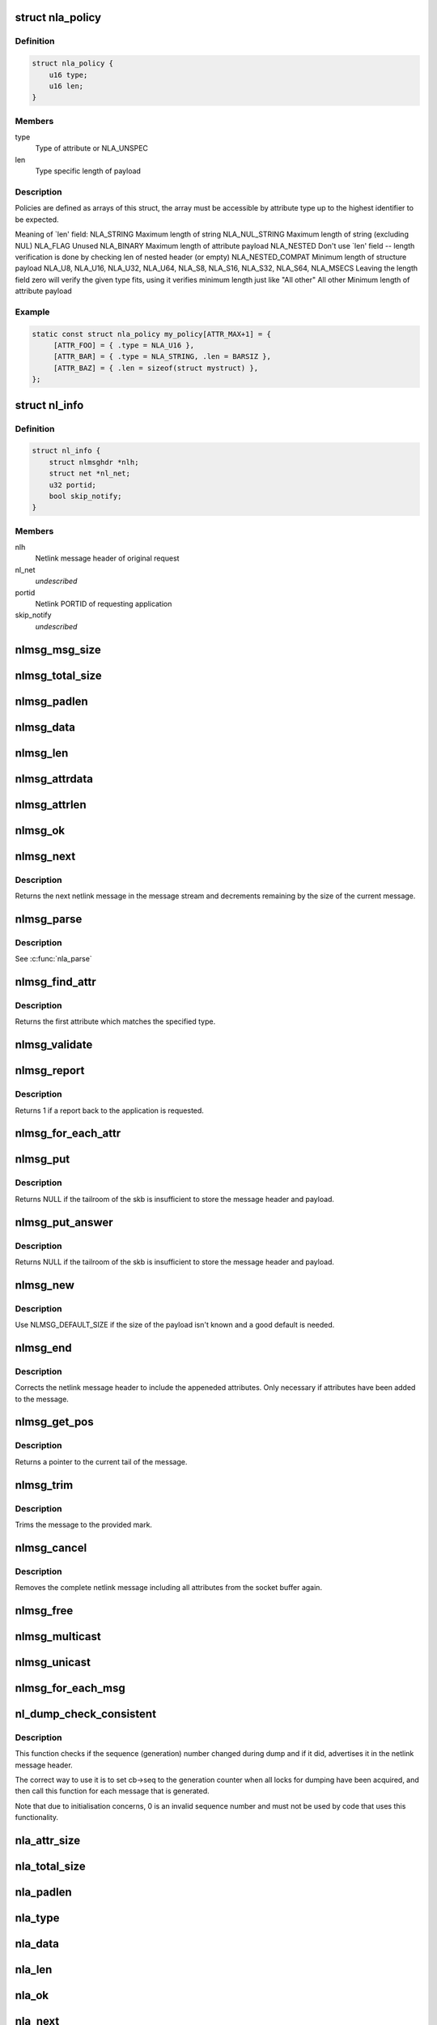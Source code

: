 .. -*- coding: utf-8; mode: rst -*-
.. src-file: include/net/netlink.h

.. _`nla_policy`:

struct nla_policy
=================

.. c:type:: struct nla_policy

    attribute validation policy

.. _`nla_policy.definition`:

Definition
----------

.. code-block:: c

    struct nla_policy {
        u16 type;
        u16 len;
    }

.. _`nla_policy.members`:

Members
-------

type
    Type of attribute or NLA_UNSPEC

len
    Type specific length of payload

.. _`nla_policy.description`:

Description
-----------

Policies are defined as arrays of this struct, the array must be
accessible by attribute type up to the highest identifier to be expected.

Meaning of \`len' field:
NLA_STRING           Maximum length of string
NLA_NUL_STRING       Maximum length of string (excluding NUL)
NLA_FLAG             Unused
NLA_BINARY           Maximum length of attribute payload
NLA_NESTED           Don't use \`len' field -- length verification is
done by checking len of nested header (or empty)
NLA_NESTED_COMPAT    Minimum length of structure payload
NLA_U8, NLA_U16,
NLA_U32, NLA_U64,
NLA_S8, NLA_S16,
NLA_S32, NLA_S64,
NLA_MSECS            Leaving the length field zero will verify the
given type fits, using it verifies minimum length
just like "All other"
All other            Minimum length of attribute payload

.. _`nla_policy.example`:

Example
-------

.. code-block:: c

    static const struct nla_policy my_policy[ATTR_MAX+1] = {
         [ATTR_FOO] = { .type = NLA_U16 },
         [ATTR_BAR] = { .type = NLA_STRING, .len = BARSIZ },
         [ATTR_BAZ] = { .len = sizeof(struct mystruct) },
    };


.. _`nl_info`:

struct nl_info
==============

.. c:type:: struct nl_info

    netlink source information

.. _`nl_info.definition`:

Definition
----------

.. code-block:: c

    struct nl_info {
        struct nlmsghdr *nlh;
        struct net *nl_net;
        u32 portid;
        bool skip_notify;
    }

.. _`nl_info.members`:

Members
-------

nlh
    Netlink message header of original request

nl_net
    *undescribed*

portid
    Netlink PORTID of requesting application

skip_notify
    *undescribed*

.. _`nlmsg_msg_size`:

nlmsg_msg_size
==============

.. c:function:: int nlmsg_msg_size(int payload)

    length of netlink message not including padding

    :param int payload:
        length of message payload

.. _`nlmsg_total_size`:

nlmsg_total_size
================

.. c:function:: int nlmsg_total_size(int payload)

    length of netlink message including padding

    :param int payload:
        length of message payload

.. _`nlmsg_padlen`:

nlmsg_padlen
============

.. c:function:: int nlmsg_padlen(int payload)

    length of padding at the message's tail

    :param int payload:
        length of message payload

.. _`nlmsg_data`:

nlmsg_data
==========

.. c:function:: void *nlmsg_data(const struct nlmsghdr *nlh)

    head of message payload

    :param const struct nlmsghdr \*nlh:
        netlink message header

.. _`nlmsg_len`:

nlmsg_len
=========

.. c:function:: int nlmsg_len(const struct nlmsghdr *nlh)

    length of message payload

    :param const struct nlmsghdr \*nlh:
        netlink message header

.. _`nlmsg_attrdata`:

nlmsg_attrdata
==============

.. c:function:: struct nlattr *nlmsg_attrdata(const struct nlmsghdr *nlh, int hdrlen)

    head of attributes data

    :param const struct nlmsghdr \*nlh:
        netlink message header

    :param int hdrlen:
        length of family specific header

.. _`nlmsg_attrlen`:

nlmsg_attrlen
=============

.. c:function:: int nlmsg_attrlen(const struct nlmsghdr *nlh, int hdrlen)

    length of attributes data

    :param const struct nlmsghdr \*nlh:
        netlink message header

    :param int hdrlen:
        length of family specific header

.. _`nlmsg_ok`:

nlmsg_ok
========

.. c:function:: int nlmsg_ok(const struct nlmsghdr *nlh, int remaining)

    check if the netlink message fits into the remaining bytes

    :param const struct nlmsghdr \*nlh:
        netlink message header

    :param int remaining:
        number of bytes remaining in message stream

.. _`nlmsg_next`:

nlmsg_next
==========

.. c:function:: struct nlmsghdr *nlmsg_next(const struct nlmsghdr *nlh, int *remaining)

    next netlink message in message stream

    :param const struct nlmsghdr \*nlh:
        netlink message header

    :param int \*remaining:
        number of bytes remaining in message stream

.. _`nlmsg_next.description`:

Description
-----------

Returns the next netlink message in the message stream and
decrements remaining by the size of the current message.

.. _`nlmsg_parse`:

nlmsg_parse
===========

.. c:function:: int nlmsg_parse(const struct nlmsghdr *nlh, int hdrlen, struct nlattr  *tb, int maxtype, const struct nla_policy *policy, struct netlink_ext_ack *extack)

    parse attributes of a netlink message

    :param const struct nlmsghdr \*nlh:
        netlink message header

    :param int hdrlen:
        length of family specific header

    :param struct nlattr  \*tb:
        destination array with maxtype+1 elements

    :param int maxtype:
        maximum attribute type to be expected

    :param const struct nla_policy \*policy:
        validation policy

    :param struct netlink_ext_ack \*extack:
        extended ACK report struct

.. _`nlmsg_parse.description`:

Description
-----------

See \ :c:func:`nla_parse`\ 

.. _`nlmsg_find_attr`:

nlmsg_find_attr
===============

.. c:function:: struct nlattr *nlmsg_find_attr(const struct nlmsghdr *nlh, int hdrlen, int attrtype)

    find a specific attribute in a netlink message

    :param const struct nlmsghdr \*nlh:
        netlink message header

    :param int hdrlen:
        length of familiy specific header

    :param int attrtype:
        type of attribute to look for

.. _`nlmsg_find_attr.description`:

Description
-----------

Returns the first attribute which matches the specified type.

.. _`nlmsg_validate`:

nlmsg_validate
==============

.. c:function:: int nlmsg_validate(const struct nlmsghdr *nlh, int hdrlen, int maxtype, const struct nla_policy *policy, struct netlink_ext_ack *extack)

    validate a netlink message including attributes

    :param const struct nlmsghdr \*nlh:
        netlinket message header

    :param int hdrlen:
        length of familiy specific header

    :param int maxtype:
        maximum attribute type to be expected

    :param const struct nla_policy \*policy:
        validation policy

    :param struct netlink_ext_ack \*extack:
        extended ACK report struct

.. _`nlmsg_report`:

nlmsg_report
============

.. c:function:: int nlmsg_report(const struct nlmsghdr *nlh)

    need to report back to application?

    :param const struct nlmsghdr \*nlh:
        netlink message header

.. _`nlmsg_report.description`:

Description
-----------

Returns 1 if a report back to the application is requested.

.. _`nlmsg_for_each_attr`:

nlmsg_for_each_attr
===================

.. c:function::  nlmsg_for_each_attr( pos,  nlh,  hdrlen,  rem)

    iterate over a stream of attributes

    :param  pos:
        loop counter, set to current attribute

    :param  nlh:
        netlink message header

    :param  hdrlen:
        length of familiy specific header

    :param  rem:
        initialized to len, holds bytes currently remaining in stream

.. _`nlmsg_put`:

nlmsg_put
=========

.. c:function:: struct nlmsghdr *nlmsg_put(struct sk_buff *skb, u32 portid, u32 seq, int type, int payload, int flags)

    Add a new netlink message to an skb

    :param struct sk_buff \*skb:
        socket buffer to store message in

    :param u32 portid:
        netlink PORTID of requesting application

    :param u32 seq:
        sequence number of message

    :param int type:
        message type

    :param int payload:
        length of message payload

    :param int flags:
        message flags

.. _`nlmsg_put.description`:

Description
-----------

Returns NULL if the tailroom of the skb is insufficient to store
the message header and payload.

.. _`nlmsg_put_answer`:

nlmsg_put_answer
================

.. c:function:: struct nlmsghdr *nlmsg_put_answer(struct sk_buff *skb, struct netlink_callback *cb, int type, int payload, int flags)

    Add a new callback based netlink message to an skb

    :param struct sk_buff \*skb:
        socket buffer to store message in

    :param struct netlink_callback \*cb:
        netlink callback

    :param int type:
        message type

    :param int payload:
        length of message payload

    :param int flags:
        message flags

.. _`nlmsg_put_answer.description`:

Description
-----------

Returns NULL if the tailroom of the skb is insufficient to store
the message header and payload.

.. _`nlmsg_new`:

nlmsg_new
=========

.. c:function:: struct sk_buff *nlmsg_new(size_t payload, gfp_t flags)

    Allocate a new netlink message

    :param size_t payload:
        size of the message payload

    :param gfp_t flags:
        the type of memory to allocate.

.. _`nlmsg_new.description`:

Description
-----------

Use NLMSG_DEFAULT_SIZE if the size of the payload isn't known
and a good default is needed.

.. _`nlmsg_end`:

nlmsg_end
=========

.. c:function:: void nlmsg_end(struct sk_buff *skb, struct nlmsghdr *nlh)

    Finalize a netlink message

    :param struct sk_buff \*skb:
        socket buffer the message is stored in

    :param struct nlmsghdr \*nlh:
        netlink message header

.. _`nlmsg_end.description`:

Description
-----------

Corrects the netlink message header to include the appeneded
attributes. Only necessary if attributes have been added to
the message.

.. _`nlmsg_get_pos`:

nlmsg_get_pos
=============

.. c:function:: void *nlmsg_get_pos(struct sk_buff *skb)

    return current position in netlink message

    :param struct sk_buff \*skb:
        socket buffer the message is stored in

.. _`nlmsg_get_pos.description`:

Description
-----------

Returns a pointer to the current tail of the message.

.. _`nlmsg_trim`:

nlmsg_trim
==========

.. c:function:: void nlmsg_trim(struct sk_buff *skb, const void *mark)

    Trim message to a mark

    :param struct sk_buff \*skb:
        socket buffer the message is stored in

    :param const void \*mark:
        mark to trim to

.. _`nlmsg_trim.description`:

Description
-----------

Trims the message to the provided mark.

.. _`nlmsg_cancel`:

nlmsg_cancel
============

.. c:function:: void nlmsg_cancel(struct sk_buff *skb, struct nlmsghdr *nlh)

    Cancel construction of a netlink message

    :param struct sk_buff \*skb:
        socket buffer the message is stored in

    :param struct nlmsghdr \*nlh:
        netlink message header

.. _`nlmsg_cancel.description`:

Description
-----------

Removes the complete netlink message including all
attributes from the socket buffer again.

.. _`nlmsg_free`:

nlmsg_free
==========

.. c:function:: void nlmsg_free(struct sk_buff *skb)

    free a netlink message

    :param struct sk_buff \*skb:
        socket buffer of netlink message

.. _`nlmsg_multicast`:

nlmsg_multicast
===============

.. c:function:: int nlmsg_multicast(struct sock *sk, struct sk_buff *skb, u32 portid, unsigned int group, gfp_t flags)

    multicast a netlink message

    :param struct sock \*sk:
        netlink socket to spread messages to

    :param struct sk_buff \*skb:
        netlink message as socket buffer

    :param u32 portid:
        own netlink portid to avoid sending to yourself

    :param unsigned int group:
        multicast group id

    :param gfp_t flags:
        allocation flags

.. _`nlmsg_unicast`:

nlmsg_unicast
=============

.. c:function:: int nlmsg_unicast(struct sock *sk, struct sk_buff *skb, u32 portid)

    unicast a netlink message

    :param struct sock \*sk:
        netlink socket to spread message to

    :param struct sk_buff \*skb:
        netlink message as socket buffer

    :param u32 portid:
        netlink portid of the destination socket

.. _`nlmsg_for_each_msg`:

nlmsg_for_each_msg
==================

.. c:function::  nlmsg_for_each_msg( pos,  head,  len,  rem)

    iterate over a stream of messages

    :param  pos:
        loop counter, set to current message

    :param  head:
        head of message stream

    :param  len:
        length of message stream

    :param  rem:
        initialized to len, holds bytes currently remaining in stream

.. _`nl_dump_check_consistent`:

nl_dump_check_consistent
========================

.. c:function:: void nl_dump_check_consistent(struct netlink_callback *cb, struct nlmsghdr *nlh)

    check if sequence is consistent and advertise if not

    :param struct netlink_callback \*cb:
        netlink callback structure that stores the sequence number

    :param struct nlmsghdr \*nlh:
        netlink message header to write the flag to

.. _`nl_dump_check_consistent.description`:

Description
-----------

This function checks if the sequence (generation) number changed during dump
and if it did, advertises it in the netlink message header.

The correct way to use it is to set cb->seq to the generation counter when
all locks for dumping have been acquired, and then call this function for
each message that is generated.

Note that due to initialisation concerns, 0 is an invalid sequence number
and must not be used by code that uses this functionality.

.. _`nla_attr_size`:

nla_attr_size
=============

.. c:function:: int nla_attr_size(int payload)

    length of attribute not including padding

    :param int payload:
        length of payload

.. _`nla_total_size`:

nla_total_size
==============

.. c:function:: int nla_total_size(int payload)

    total length of attribute including padding

    :param int payload:
        length of payload

.. _`nla_padlen`:

nla_padlen
==========

.. c:function:: int nla_padlen(int payload)

    length of padding at the tail of attribute

    :param int payload:
        length of payload

.. _`nla_type`:

nla_type
========

.. c:function:: int nla_type(const struct nlattr *nla)

    attribute type

    :param const struct nlattr \*nla:
        netlink attribute

.. _`nla_data`:

nla_data
========

.. c:function:: void *nla_data(const struct nlattr *nla)

    head of payload

    :param const struct nlattr \*nla:
        netlink attribute

.. _`nla_len`:

nla_len
=======

.. c:function:: int nla_len(const struct nlattr *nla)

    length of payload

    :param const struct nlattr \*nla:
        netlink attribute

.. _`nla_ok`:

nla_ok
======

.. c:function:: int nla_ok(const struct nlattr *nla, int remaining)

    check if the netlink attribute fits into the remaining bytes

    :param const struct nlattr \*nla:
        netlink attribute

    :param int remaining:
        number of bytes remaining in attribute stream

.. _`nla_next`:

nla_next
========

.. c:function:: struct nlattr *nla_next(const struct nlattr *nla, int *remaining)

    next netlink attribute in attribute stream

    :param const struct nlattr \*nla:
        netlink attribute

    :param int \*remaining:
        number of bytes remaining in attribute stream

.. _`nla_next.description`:

Description
-----------

Returns the next netlink attribute in the attribute stream and
decrements remaining by the size of the current attribute.

.. _`nla_find_nested`:

nla_find_nested
===============

.. c:function:: struct nlattr *nla_find_nested(const struct nlattr *nla, int attrtype)

    find attribute in a set of nested attributes

    :param const struct nlattr \*nla:
        attribute containing the nested attributes

    :param int attrtype:
        type of attribute to look for

.. _`nla_find_nested.description`:

Description
-----------

Returns the first attribute which matches the specified type.

.. _`nla_parse_nested`:

nla_parse_nested
================

.. c:function:: int nla_parse_nested(struct nlattr  *tb, int maxtype, const struct nlattr *nla, const struct nla_policy *policy, struct netlink_ext_ack *extack)

    parse nested attributes

    :param struct nlattr  \*tb:
        destination array with maxtype+1 elements

    :param int maxtype:
        maximum attribute type to be expected

    :param const struct nlattr \*nla:
        attribute containing the nested attributes

    :param const struct nla_policy \*policy:
        validation policy

    :param struct netlink_ext_ack \*extack:
        extended ACK report struct

.. _`nla_parse_nested.description`:

Description
-----------

See \ :c:func:`nla_parse`\ 

.. _`nla_put_u8`:

nla_put_u8
==========

.. c:function:: int nla_put_u8(struct sk_buff *skb, int attrtype, u8 value)

    Add a u8 netlink attribute to a socket buffer

    :param struct sk_buff \*skb:
        socket buffer to add attribute to

    :param int attrtype:
        attribute type

    :param u8 value:
        numeric value

.. _`nla_put_u16`:

nla_put_u16
===========

.. c:function:: int nla_put_u16(struct sk_buff *skb, int attrtype, u16 value)

    Add a u16 netlink attribute to a socket buffer

    :param struct sk_buff \*skb:
        socket buffer to add attribute to

    :param int attrtype:
        attribute type

    :param u16 value:
        numeric value

.. _`nla_put_be16`:

nla_put_be16
============

.. c:function:: int nla_put_be16(struct sk_buff *skb, int attrtype, __be16 value)

    Add a \__be16 netlink attribute to a socket buffer

    :param struct sk_buff \*skb:
        socket buffer to add attribute to

    :param int attrtype:
        attribute type

    :param __be16 value:
        numeric value

.. _`nla_put_net16`:

nla_put_net16
=============

.. c:function:: int nla_put_net16(struct sk_buff *skb, int attrtype, __be16 value)

    Add 16-bit network byte order netlink attribute to a socket buffer

    :param struct sk_buff \*skb:
        socket buffer to add attribute to

    :param int attrtype:
        attribute type

    :param __be16 value:
        numeric value

.. _`nla_put_le16`:

nla_put_le16
============

.. c:function:: int nla_put_le16(struct sk_buff *skb, int attrtype, __le16 value)

    Add a \__le16 netlink attribute to a socket buffer

    :param struct sk_buff \*skb:
        socket buffer to add attribute to

    :param int attrtype:
        attribute type

    :param __le16 value:
        numeric value

.. _`nla_put_u32`:

nla_put_u32
===========

.. c:function:: int nla_put_u32(struct sk_buff *skb, int attrtype, u32 value)

    Add a u32 netlink attribute to a socket buffer

    :param struct sk_buff \*skb:
        socket buffer to add attribute to

    :param int attrtype:
        attribute type

    :param u32 value:
        numeric value

.. _`nla_put_be32`:

nla_put_be32
============

.. c:function:: int nla_put_be32(struct sk_buff *skb, int attrtype, __be32 value)

    Add a \__be32 netlink attribute to a socket buffer

    :param struct sk_buff \*skb:
        socket buffer to add attribute to

    :param int attrtype:
        attribute type

    :param __be32 value:
        numeric value

.. _`nla_put_net32`:

nla_put_net32
=============

.. c:function:: int nla_put_net32(struct sk_buff *skb, int attrtype, __be32 value)

    Add 32-bit network byte order netlink attribute to a socket buffer

    :param struct sk_buff \*skb:
        socket buffer to add attribute to

    :param int attrtype:
        attribute type

    :param __be32 value:
        numeric value

.. _`nla_put_le32`:

nla_put_le32
============

.. c:function:: int nla_put_le32(struct sk_buff *skb, int attrtype, __le32 value)

    Add a \__le32 netlink attribute to a socket buffer

    :param struct sk_buff \*skb:
        socket buffer to add attribute to

    :param int attrtype:
        attribute type

    :param __le32 value:
        numeric value

.. _`nla_put_u64_64bit`:

nla_put_u64_64bit
=================

.. c:function:: int nla_put_u64_64bit(struct sk_buff *skb, int attrtype, u64 value, int padattr)

    Add a u64 netlink attribute to a skb and align it

    :param struct sk_buff \*skb:
        socket buffer to add attribute to

    :param int attrtype:
        attribute type

    :param u64 value:
        numeric value

    :param int padattr:
        attribute type for the padding

.. _`nla_put_be64`:

nla_put_be64
============

.. c:function:: int nla_put_be64(struct sk_buff *skb, int attrtype, __be64 value, int padattr)

    Add a \__be64 netlink attribute to a socket buffer and align it

    :param struct sk_buff \*skb:
        socket buffer to add attribute to

    :param int attrtype:
        attribute type

    :param __be64 value:
        numeric value

    :param int padattr:
        attribute type for the padding

.. _`nla_put_net64`:

nla_put_net64
=============

.. c:function:: int nla_put_net64(struct sk_buff *skb, int attrtype, __be64 value, int padattr)

    Add 64-bit network byte order nlattr to a skb and align it

    :param struct sk_buff \*skb:
        socket buffer to add attribute to

    :param int attrtype:
        attribute type

    :param __be64 value:
        numeric value

    :param int padattr:
        attribute type for the padding

.. _`nla_put_le64`:

nla_put_le64
============

.. c:function:: int nla_put_le64(struct sk_buff *skb, int attrtype, __le64 value, int padattr)

    Add a \__le64 netlink attribute to a socket buffer and align it

    :param struct sk_buff \*skb:
        socket buffer to add attribute to

    :param int attrtype:
        attribute type

    :param __le64 value:
        numeric value

    :param int padattr:
        attribute type for the padding

.. _`nla_put_s8`:

nla_put_s8
==========

.. c:function:: int nla_put_s8(struct sk_buff *skb, int attrtype, s8 value)

    Add a s8 netlink attribute to a socket buffer

    :param struct sk_buff \*skb:
        socket buffer to add attribute to

    :param int attrtype:
        attribute type

    :param s8 value:
        numeric value

.. _`nla_put_s16`:

nla_put_s16
===========

.. c:function:: int nla_put_s16(struct sk_buff *skb, int attrtype, s16 value)

    Add a s16 netlink attribute to a socket buffer

    :param struct sk_buff \*skb:
        socket buffer to add attribute to

    :param int attrtype:
        attribute type

    :param s16 value:
        numeric value

.. _`nla_put_s32`:

nla_put_s32
===========

.. c:function:: int nla_put_s32(struct sk_buff *skb, int attrtype, s32 value)

    Add a s32 netlink attribute to a socket buffer

    :param struct sk_buff \*skb:
        socket buffer to add attribute to

    :param int attrtype:
        attribute type

    :param s32 value:
        numeric value

.. _`nla_put_s64`:

nla_put_s64
===========

.. c:function:: int nla_put_s64(struct sk_buff *skb, int attrtype, s64 value, int padattr)

    Add a s64 netlink attribute to a socket buffer and align it

    :param struct sk_buff \*skb:
        socket buffer to add attribute to

    :param int attrtype:
        attribute type

    :param s64 value:
        numeric value

    :param int padattr:
        attribute type for the padding

.. _`nla_put_string`:

nla_put_string
==============

.. c:function:: int nla_put_string(struct sk_buff *skb, int attrtype, const char *str)

    Add a string netlink attribute to a socket buffer

    :param struct sk_buff \*skb:
        socket buffer to add attribute to

    :param int attrtype:
        attribute type

    :param const char \*str:
        NUL terminated string

.. _`nla_put_flag`:

nla_put_flag
============

.. c:function:: int nla_put_flag(struct sk_buff *skb, int attrtype)

    Add a flag netlink attribute to a socket buffer

    :param struct sk_buff \*skb:
        socket buffer to add attribute to

    :param int attrtype:
        attribute type

.. _`nla_put_msecs`:

nla_put_msecs
=============

.. c:function:: int nla_put_msecs(struct sk_buff *skb, int attrtype, unsigned long njiffies, int padattr)

    Add a msecs netlink attribute to a skb and align it

    :param struct sk_buff \*skb:
        socket buffer to add attribute to

    :param int attrtype:
        attribute type

    :param unsigned long njiffies:
        number of jiffies to convert to msecs

    :param int padattr:
        attribute type for the padding

.. _`nla_put_in_addr`:

nla_put_in_addr
===============

.. c:function:: int nla_put_in_addr(struct sk_buff *skb, int attrtype, __be32 addr)

    Add an IPv4 address netlink attribute to a socket buffer

    :param struct sk_buff \*skb:
        socket buffer to add attribute to

    :param int attrtype:
        attribute type

    :param __be32 addr:
        IPv4 address

.. _`nla_put_in6_addr`:

nla_put_in6_addr
================

.. c:function:: int nla_put_in6_addr(struct sk_buff *skb, int attrtype, const struct in6_addr *addr)

    Add an IPv6 address netlink attribute to a socket buffer

    :param struct sk_buff \*skb:
        socket buffer to add attribute to

    :param int attrtype:
        attribute type

    :param const struct in6_addr \*addr:
        IPv6 address

.. _`nla_get_u32`:

nla_get_u32
===========

.. c:function:: u32 nla_get_u32(const struct nlattr *nla)

    return payload of u32 attribute

    :param const struct nlattr \*nla:
        u32 netlink attribute

.. _`nla_get_be32`:

nla_get_be32
============

.. c:function:: __be32 nla_get_be32(const struct nlattr *nla)

    return payload of \__be32 attribute

    :param const struct nlattr \*nla:
        __be32 netlink attribute

.. _`nla_get_le32`:

nla_get_le32
============

.. c:function:: __le32 nla_get_le32(const struct nlattr *nla)

    return payload of \__le32 attribute

    :param const struct nlattr \*nla:
        __le32 netlink attribute

.. _`nla_get_u16`:

nla_get_u16
===========

.. c:function:: u16 nla_get_u16(const struct nlattr *nla)

    return payload of u16 attribute

    :param const struct nlattr \*nla:
        u16 netlink attribute

.. _`nla_get_be16`:

nla_get_be16
============

.. c:function:: __be16 nla_get_be16(const struct nlattr *nla)

    return payload of \__be16 attribute

    :param const struct nlattr \*nla:
        __be16 netlink attribute

.. _`nla_get_le16`:

nla_get_le16
============

.. c:function:: __le16 nla_get_le16(const struct nlattr *nla)

    return payload of \__le16 attribute

    :param const struct nlattr \*nla:
        __le16 netlink attribute

.. _`nla_get_u8`:

nla_get_u8
==========

.. c:function:: u8 nla_get_u8(const struct nlattr *nla)

    return payload of u8 attribute

    :param const struct nlattr \*nla:
        u8 netlink attribute

.. _`nla_get_u64`:

nla_get_u64
===========

.. c:function:: u64 nla_get_u64(const struct nlattr *nla)

    return payload of u64 attribute

    :param const struct nlattr \*nla:
        u64 netlink attribute

.. _`nla_get_be64`:

nla_get_be64
============

.. c:function:: __be64 nla_get_be64(const struct nlattr *nla)

    return payload of \__be64 attribute

    :param const struct nlattr \*nla:
        __be64 netlink attribute

.. _`nla_get_le64`:

nla_get_le64
============

.. c:function:: __le64 nla_get_le64(const struct nlattr *nla)

    return payload of \__le64 attribute

    :param const struct nlattr \*nla:
        __le64 netlink attribute

.. _`nla_get_s32`:

nla_get_s32
===========

.. c:function:: s32 nla_get_s32(const struct nlattr *nla)

    return payload of s32 attribute

    :param const struct nlattr \*nla:
        s32 netlink attribute

.. _`nla_get_s16`:

nla_get_s16
===========

.. c:function:: s16 nla_get_s16(const struct nlattr *nla)

    return payload of s16 attribute

    :param const struct nlattr \*nla:
        s16 netlink attribute

.. _`nla_get_s8`:

nla_get_s8
==========

.. c:function:: s8 nla_get_s8(const struct nlattr *nla)

    return payload of s8 attribute

    :param const struct nlattr \*nla:
        s8 netlink attribute

.. _`nla_get_s64`:

nla_get_s64
===========

.. c:function:: s64 nla_get_s64(const struct nlattr *nla)

    return payload of s64 attribute

    :param const struct nlattr \*nla:
        s64 netlink attribute

.. _`nla_get_flag`:

nla_get_flag
============

.. c:function:: int nla_get_flag(const struct nlattr *nla)

    return payload of flag attribute

    :param const struct nlattr \*nla:
        flag netlink attribute

.. _`nla_get_msecs`:

nla_get_msecs
=============

.. c:function:: unsigned long nla_get_msecs(const struct nlattr *nla)

    return payload of msecs attribute

    :param const struct nlattr \*nla:
        msecs netlink attribute

.. _`nla_get_msecs.description`:

Description
-----------

Returns the number of milliseconds in jiffies.

.. _`nla_get_in_addr`:

nla_get_in_addr
===============

.. c:function:: __be32 nla_get_in_addr(const struct nlattr *nla)

    return payload of IPv4 address attribute

    :param const struct nlattr \*nla:
        IPv4 address netlink attribute

.. _`nla_get_in6_addr`:

nla_get_in6_addr
================

.. c:function:: struct in6_addr nla_get_in6_addr(const struct nlattr *nla)

    return payload of IPv6 address attribute

    :param const struct nlattr \*nla:
        IPv6 address netlink attribute

.. _`nla_memdup`:

nla_memdup
==========

.. c:function:: void *nla_memdup(const struct nlattr *src, gfp_t gfp)

    duplicate attribute memory (kmemdup)

    :param const struct nlattr \*src:
        netlink attribute to duplicate from

    :param gfp_t gfp:
        GFP mask

.. _`nla_nest_start`:

nla_nest_start
==============

.. c:function:: struct nlattr *nla_nest_start(struct sk_buff *skb, int attrtype)

    Start a new level of nested attributes

    :param struct sk_buff \*skb:
        socket buffer to add attributes to

    :param int attrtype:
        attribute type of container

.. _`nla_nest_start.description`:

Description
-----------

Returns the container attribute

.. _`nla_nest_end`:

nla_nest_end
============

.. c:function:: int nla_nest_end(struct sk_buff *skb, struct nlattr *start)

    Finalize nesting of attributes

    :param struct sk_buff \*skb:
        socket buffer the attributes are stored in

    :param struct nlattr \*start:
        container attribute

.. _`nla_nest_end.description`:

Description
-----------

Corrects the container attribute header to include the all
appeneded attributes.

Returns the total data length of the skb.

.. _`nla_nest_cancel`:

nla_nest_cancel
===============

.. c:function:: void nla_nest_cancel(struct sk_buff *skb, struct nlattr *start)

    Cancel nesting of attributes

    :param struct sk_buff \*skb:
        socket buffer the message is stored in

    :param struct nlattr \*start:
        container attribute

.. _`nla_nest_cancel.description`:

Description
-----------

Removes the container attribute and including all nested
attributes. Returns -EMSGSIZE

.. _`nla_validate_nested`:

nla_validate_nested
===================

.. c:function:: int nla_validate_nested(const struct nlattr *start, int maxtype, const struct nla_policy *policy, struct netlink_ext_ack *extack)

    Validate a stream of nested attributes

    :param const struct nlattr \*start:
        container attribute

    :param int maxtype:
        maximum attribute type to be expected

    :param const struct nla_policy \*policy:
        validation policy

    :param struct netlink_ext_ack \*extack:
        extended ACK report struct

.. _`nla_validate_nested.description`:

Description
-----------

Validates all attributes in the nested attribute stream against the
specified policy. Attributes with a type exceeding maxtype will be
ignored. See documenation of struct nla_policy for more details.

Returns 0 on success or a negative error code.

.. _`nla_need_padding_for_64bit`:

nla_need_padding_for_64bit
==========================

.. c:function:: bool nla_need_padding_for_64bit(struct sk_buff *skb)

    test 64-bit alignment of the next attribute

    :param struct sk_buff \*skb:
        socket buffer the message is stored in

.. _`nla_need_padding_for_64bit.description`:

Description
-----------

Return true if padding is needed to align the next attribute (nla_data()) to
a 64-bit aligned area.

.. _`nla_align_64bit`:

nla_align_64bit
===============

.. c:function:: int nla_align_64bit(struct sk_buff *skb, int padattr)

    64-bit align the \ :c:func:`nla_data`\  of next attribute

    :param struct sk_buff \*skb:
        socket buffer the message is stored in

    :param int padattr:
        attribute type for the padding

.. _`nla_align_64bit.description`:

Description
-----------

Conditionally emit a padding netlink attribute in order to make
the next attribute we emit have a 64-bit aligned \ :c:func:`nla_data`\  area.
This will only be done in architectures which do not have
CONFIG_HAVE_EFFICIENT_UNALIGNED_ACCESS defined.

Returns zero on success or a negative error code.

.. _`nla_total_size_64bit`:

nla_total_size_64bit
====================

.. c:function:: int nla_total_size_64bit(int payload)

    total length of attribute including padding

    :param int payload:
        length of payload

.. _`nla_for_each_attr`:

nla_for_each_attr
=================

.. c:function::  nla_for_each_attr( pos,  head,  len,  rem)

    iterate over a stream of attributes

    :param  pos:
        loop counter, set to current attribute

    :param  head:
        head of attribute stream

    :param  len:
        length of attribute stream

    :param  rem:
        initialized to len, holds bytes currently remaining in stream

.. _`nla_for_each_nested`:

nla_for_each_nested
===================

.. c:function::  nla_for_each_nested( pos,  nla,  rem)

    iterate over nested attributes

    :param  pos:
        loop counter, set to current attribute

    :param  nla:
        attribute containing the nested attributes

    :param  rem:
        initialized to len, holds bytes currently remaining in stream

.. _`nla_is_last`:

nla_is_last
===========

.. c:function:: bool nla_is_last(const struct nlattr *nla, int rem)

    Test if attribute is last in stream

    :param const struct nlattr \*nla:
        attribute to test

    :param int rem:
        bytes remaining in stream

.. This file was automatic generated / don't edit.

